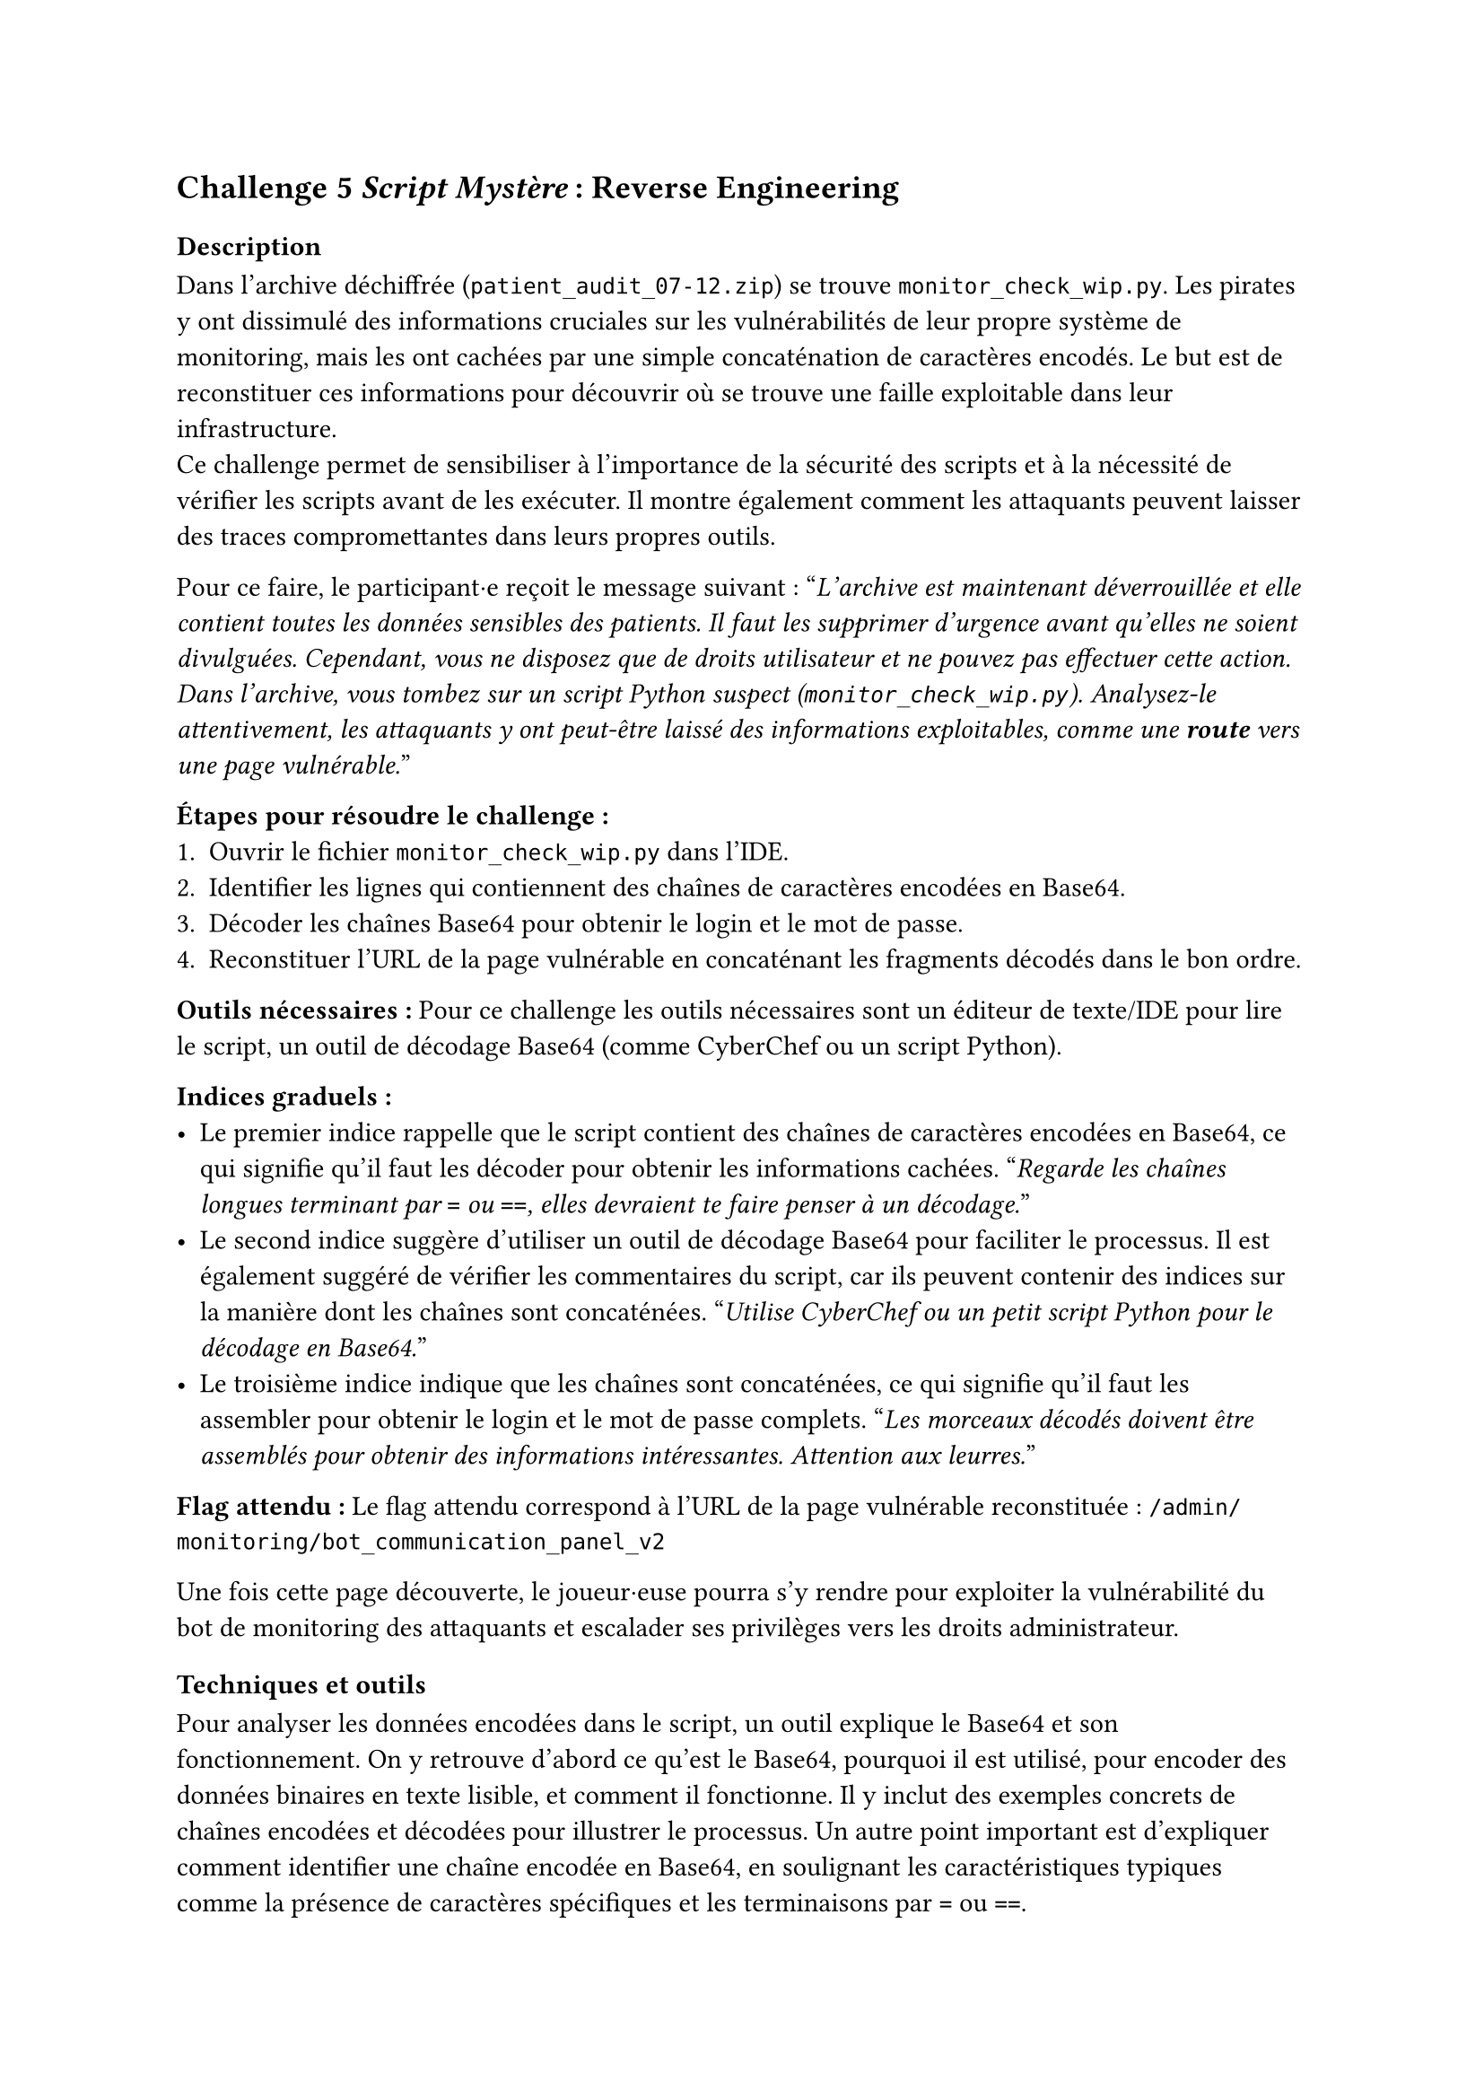 == Challenge 5 _Script Mystère_ : Reverse Engineering <ch-5>

=== Description
Dans l'archive déchiffrée (`patient_audit_07-12.zip`) se trouve `monitor_check_wip.py`. Les pirates y ont dissimulé des informations cruciales sur les vulnérabilités de leur propre système de monitoring, mais les ont cachées par une simple concaténation de caractères encodés. Le but est de reconstituer ces informations pour découvrir où se trouve une faille exploitable dans leur infrastructure.\
Ce challenge permet de sensibiliser à l'importance de la sécurité des scripts et à la nécessité de vérifier les scripts avant de les exécuter. Il montre également comment les attaquants peuvent laisser des traces compromettantes dans leurs propres outils.

Pour ce faire, le participant·e reçoit le message suivant :
"_L'archive est maintenant déverrouillée et elle contient toutes les données sensibles des patients. Il faut les supprimer d'urgence avant qu'elles ne soient divulguées. Cependant, vous ne disposez que de droits utilisateur et ne pouvez pas effectuer cette action. Dans l'archive, vous tombez sur un script Python suspect (`monitor_check_wip.py`). Analysez-le attentivement, les attaquants y ont peut-être laissé des informations exploitables, comme une *route* vers une page vulnérable._"

*Étapes pour résoudre le challenge :*
+ Ouvrir le fichier `monitor_check_wip.py` dans l'IDE.
+ Identifier les lignes qui contiennent des chaînes de caractères encodées en Base64.
+ Décoder les chaînes Base64 pour obtenir le login et le mot de passe.
+ Reconstituer l'URL de la page vulnérable en concaténant les fragments décodés dans le bon ordre.

*Outils nécessaires :* Pour ce challenge les outils nécessaires sont un éditeur de texte/IDE pour lire le script, un outil de décodage Base64 (comme CyberChef ou un script Python).

*Indices graduels :*
- Le premier indice rappelle que le script contient des chaînes de caractères encodées en Base64, ce qui signifie qu'il faut les décoder pour obtenir les informations cachées. "_Regarde les chaînes longues terminant par `=` ou `==`, elles devraient te faire penser à un décodage._"
- Le second indice suggère d'utiliser un outil de décodage Base64 pour faciliter le processus. Il est également suggéré de vérifier les commentaires du script, car ils peuvent contenir des indices sur la manière dont les chaînes sont concaténées. "_Utilise CyberChef ou un petit script Python pour le décodage en Base64._"
- Le troisième indice indique que les chaînes sont concaténées, ce qui signifie qu'il faut les assembler pour obtenir le login et le mot de passe complets. "_Les morceaux décodés doivent être assemblés pour obtenir des informations intéressantes. Attention aux leurres._"


*Flag attendu :* Le flag attendu correspond à l'URL de la page vulnérable reconstituée : `/admin/monitoring/bot_communication_panel_v2`

Une fois cette page découverte, le joueur·euse pourra s'y rendre pour exploiter la vulnérabilité du bot de monitoring des attaquants et escalader ses privilèges vers les droits administrateur.

=== Techniques et outils
Pour analyser les données encodées dans le script, un outil explique le Base64 et son fonctionnement. On y retrouve d'abord ce qu'est le Base64, pourquoi il est utilisé, pour encoder des données binaires en texte lisible, et comment il fonctionne. Il y inclut des exemples concrets de chaînes encodées et décodées pour illustrer le processus. Un autre point important est d'expliquer comment identifier une chaîne encodée en Base64, en soulignant les caractéristiques typiques comme la présence de caractères spécifiques et les terminaisons par `=` ou `==`.

Les différences entre les routes, les liens, les URLs et les endpoints sont ensuite expliquées. En effet, pour ce challenge le joueur·euse doit comprendre la différence entre ces notions pour reconstituer correctement l'URL de la page vulnérable. Des exemples faciles pour chaque concept sont donnés, comme un lien HTML dans un navigateur, une route côté serveur (par exemple avec Express/Node), une route côté front (comme dans une SPA avec React Router), et un endpoint d'API en précisant la méthode HTTP utilisée. Les notions de chemins absolus vs relatifs, ainsi que les paramètres et les queries dans les URLs sont également abordées.

Pareil que pour le challenge 4, les informations déjà présentes sur Python ont été complétées.

